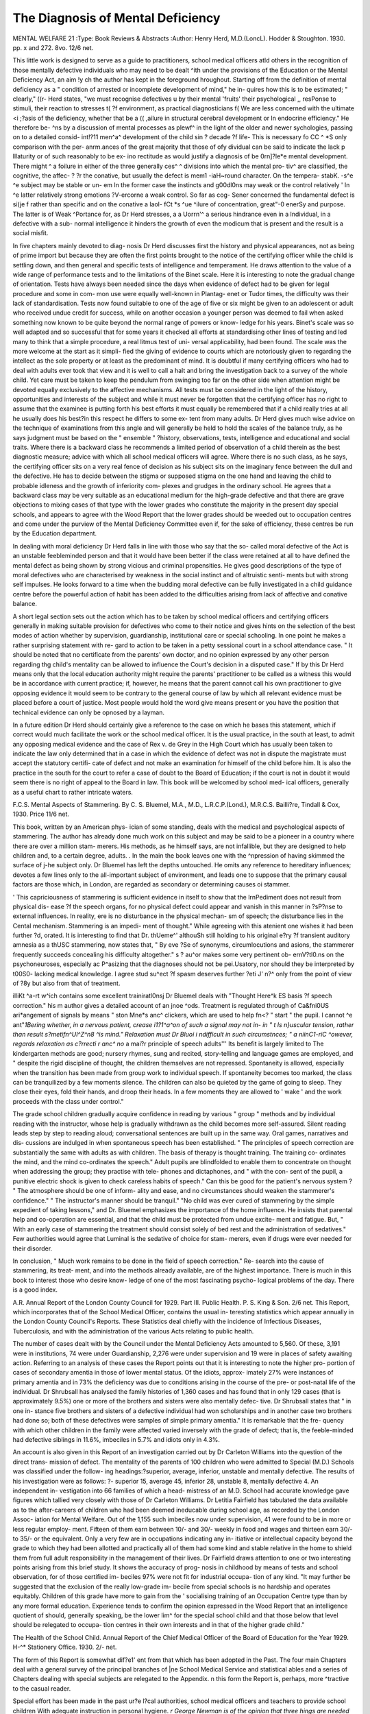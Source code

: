 The Diagnosis of Mental Deficiency
====================================

MENTAL WELFARE 21
:Type: Book Reviews & Abstracts
:Author: Henry Herd, M.D.(LoncL). Hodder &
Stoughton. 1930. pp. x and 272. 8vo.
12/6 net.

This little work is designed to serve as a
guide to practitioners, school medical officers
atld others in the recognition of those mentally
defective individuals who may need to be dealt
^ith under the provisions of the Education
or the Mental Deficiency Act, an aim
!y ch the author has kept in the foreground
hroughout. Starting off from the definition of
mental deficiency as a " condition of arrested
or incomplete development of mind," he in-
quires how this is to be estimated; " clearly,"
((r- Herd states, "we must recognise defectives
u by their mental 'fruits' their psychological
,, resPonse to stimuli, their reaction to stresses
t( ?f environment, as practical diagnosticians
f( We are less concerned with the ultimate
<i ;?asis of the deficiency, whether that be a
(( ,ailure in structural cerebral development or
ln endocrine efficiency." He therefore be-
^ns by a discussion of mental processes as
plewf^ in the light of the older and newer
sychologies, passing on to a detailed consid-
int!?11 men^a^ development of the child
sin ? decade ?f life- This is necessary
fo CC ^ *S only comparison with the per-
anrm.ances of the great majority that those of
ofy dividual can be said to indicate the lack
p lllaturity or of such reasonably to be ex-
ino rectitude as would justify a diagnosis of
be 0rn]?le*e mental development. There might
^ a foilure in either of the three generally
ces^ ^ divisions into which the mental pro-
tiv^ are classified, the cognitive, the affec-
? ?r the conative, but usually the defect is
mem1 -iaH~round character. On the tempera-
stabK. -s^e ^e subject may be stable or un-
em ln the former case the instincts and
g00dl0ns may weak or the control relatively
' ln ^e latter relatively strong emotions
?V-ercorne a weak control. So far as cog-
Sener concerned the fundamental defect is
si(je f rather than specific and on the conative
a laol- fCt *s ^ue ^ilure of concentration,
great"-0 enerSy and purpose. The latter is of
Weak ^Portance for, as Dr Herd stresses, a
a Uorrn'^ a serious hindrance even in
a lndividual, in a defective with a sub-
normal intelligence it hinders the growth of
even the modicum that is present and the
result is a social misfit.

In five chapters mainly devoted to diag-
nosis Dr Herd discusses first the history and
physical appearances, not as being of prime
import but because they are often the first
points brought to the notice of the certifying
officer while the child is settling down, and
then general and specific tests of intelligence
and temperament. He draws attention to the
value of a wide range of performance tests and
to the limitations of the Binet scale. Here it
is interesting to note the gradual change of
orientation. Tests have always been needed
since the days when evidence of defect had to
be given for legal procedure and some in com-
mon use were equally well-known in Plantag-
enet or Tudor times, the difficulty was their
lack of standardisation. Tests now found
suitable to one of the age of five or six might
be given to an adolescent or adult who received
undue credit for success, while on another
occasion a younger person was deemed to fail
when asked something now known to be quite
beyond the normal range of powers or know-
ledge for his years. Binet's scale was so well
adapted and so successful that for some years
it checked all efforts at standardising other
lines of testing and led many to think that a
simple procedure, a real litmus test of uni-
versal applicability, had been found. The scale
was the more welcome at the start as it simpli-
fied the giving of evidence to courts which are
notoriously given to regarding the intellect as
the sole property or at least as the predominant
of mind. It is doubtful if many certifying
officers who had to deal with adults ever took
that view and it is well to call a halt and bring
the investigation back to a survey of the whole
child. Yet care must be taken to keep the
pendulum from swinging too far on the other
side when attention might be devoted equally
exclusively to the affective mechanisms. All
tests must be considered in the light of the
history, opportunities and interests of the
subject and while it must never be forgotten
that the certifying officer has no right to
assume that the examinee is putting forth his
best efforts it must equally be remembered
that if a child really tries at all he usually does
his best?in this respect he differs to some ex-
tent from many adults. Dr Herd gives much
wise advice on the technique of examinations
from this angle and will generally be held to
hold the scales of the balance truly, as he says
judgment must be based on the " ensemble "
?history, observations, tests, intelligence and
educational and social traits. Where there is
a backward class he recommends a limited
period of observation of a child therein as the
best diagnostic measure; advice with which all
school medical officers will agree. Where there
is no such class, as he says, the certifying
officer sits on a very real fence of decision as
his subject sits on the imaginary fence between
the dull and the defective. He has to decide
between the stigma or supposed stigma on the
one hand and leaving the child to probable
idleness and the growth of inferiority com-
plexes and grudges in the ordinary school. He
agrees that a backward class may be very
suitable as an educational medium for the
high-grade defective and that there are grave
objections to mixing cases of that type with
the lower grades who constitute the majority
in the present day special schools, and appears
to agree with the Wood Report that the lower
grades should be weeded out to occupation
centres and come under the purview of the
Mental Deficiency Committee even if, for the
sake of efficiency, these centres be run by the
Education department.

In dealing with moral deficiency Dr Herd
falls in line with those who say that the so-
called moral defective of the Act is an unstable
feebleminded person and that it would have
been better if the class were retained at all to
have defined the mental defect as being shown
by strong vicious and criminal propensities.
He gives good descriptions of the type of moral
defectives who are characterised by weakness
in the social instinct and of altruistic senti-
ments but with strong self impulses. He looks
forward to a time when the budding moral
defective can be fully investigated in a child
guidance centre before the powerful action of
habit has been added to the difficulties arising
from lack of affective and conative balance.

A short legal section sets out the action
which has to be taken by school medical
officers and certifying officers generally in
making suitable provision for defectives who
come to their notice and gives hints on the
selection of the best modes of action whether
by supervision, guardianship, institutional
care or special schooling. In one point he
makes a rather surprising statement with re-
gard to action to be taken in a petty sessional
court in a school attendance case. " It should
be noted that no certificate from the parents'
own doctor, and no opinion expressed by any
other person regarding thg child's mentality
can be allowed to influence the Court's decision
in a disputed case." If by this Dr Herd means
only that the local education authority might
require the parents' practitioner to be called
as a witness this would be in accordance with
current practice; if, however, he means that
the parent cannot call his own practitioner to
give opposing evidence it would seem to be
contrary to the general course of law by which
all relevant evidence must be placed before a
court of justice. Most people would hold the
word give means present or you have the
position that technical evidence can only be
opnosed by a layman.

In a future edition Dr Herd should certainly
give a reference to the case on which he bases
this statement, which if correct would much
facilitate the work or the school medical
officer. It is the usual practice, in the south at
least, to admit any opposing medical evidence
and the case of Rex v. de Grey in the High
Court which has usually been taken to indicate
the law only determined that in a case in which
the evidence of defect was not in dispute the
magistrate must accept the statutory certifi-
cate of defect and not make an examination
for himself of the child before him. It is also
the practice in the south for the court to refer
a case of doubt to the Board of Education; if
the court is not in doubt it would seem there
is no right of appeal to the Board in law.
This book will be welcomed by school med-
ical officers, generally as a useful chart to
rather intricate waters.

F.C.S.
Mental Aspects of Stammering. By C. S.
Bluemel, M.A., M.D., L.R.C.P.(Lond.),
M.R.C.S. Bailli?re, Tindall & Cox, 1930.
Price 11/6 net.

This book, written by an American phys-
ician of some standing, deals with the medical
and psychological aspects of stammering. The
author has already done much work on this
subject and may be said to be a pioneer in a
country where there are over a million stam-
merers. His methods, as he himself says, are
not infallible, but they are designed to help
children and, to a certain degree, adults.
. In the main the book leaves one with the
^npression of having skimmed the surface of
j-he subject only. Dr Bluemel has left the
depths untouched. He omits any reference to
hereditary influences; devotes a few lines only
to the all-important subject of environment,
and leads one to suppose that the primary
causal factors are those which, in London, are
regarded as secondary or determining causes
oi stammer.

' This capriciousness of stammering is
sufficient evidence in itself to show that the
lrnPediment does not result from physical dis-
ease ?f the speech organs, for no physical defect
could appear and vanish in this manner in
?sP?nse to external influences. In reality,
ere is no disturbance in the physical mechan-
sm of speech; the disturbance lies in the
Cental mechanism. Stammering is an impedi-
ment of thought." While agreeing with this
atenient one wishes it had been further
?d, orated. It is interesting to find that Dr.
thUeme^' althouSh still holding to his original
e?ry ?f transient auditory amnesia as a
thUSC stammering, now states that, " By
eve ?Se of synonyms, circumlocutions and
asions, the stammerer frequently succeeds
concealing his difficulty altogether."
s ? au^or makes some very pertinent ob-
ernV?tl0.ns on the psychoneuroses, especially
ac P^asizing that the diagnoses should not be
pei.Usatory, nor should they be interpreted by
t00S0- lacking medical knowledge. I agree
stud su^ect ?f spasm deserves further
?eti J' n?^ only from the point of view of
?8y but also from that of treatment.

illiKt ^a-rt w^ich contains some excellent
trainiratl0nsj Dr Bluemel deals with "Thought
Here^k ES basis ?f speech correction."
his m author gives a detailed account of
an jnoe ^ods. Treatment is regulated through
of Ca&fni0US ari*angement of signals by means
" ston Mne*s anc^ clickers, which are used to
help fn<? " start " the pupil. I cannot
^e ant"*1Bering whether, in a nervous patient,
crease i1?1^a^on of such a signal may not in-
in " t ls n}uscular tension, rather than result
s?metifn^Ul^Z^n8 ^is mind." Relaxation must
Dr Bluoi i ndifficult in such circumstnces;
" a niinC1-riC ^owever, regards relaxation as
c?rrecti r anc^ no* a mai?r principle of speech
adults''' Its benefit is largely limited to
The kindergarten methods are good; nursery
rhymes, sung and recited, story-telling and
language games are employed, and " despite
the rigid discipline of thought, the children
themselves are not repressed. Spontaneity is
allowed, especially when the transition has
been made from group work to individual
speech. If spontaneity becomes too marked,
the class can be tranquilized by a few moments
silence. The children can also be quieted by
the game of going to sleep. They close their
eyes, fold their hands, and droop their heads.
In a few moments they are allowed to ' wake '
and the work proceeds with the class under
control."

The grade school children gradually acquire
confidence in reading by various " group "
methods and by individual reading with the
instructor, whose help is gradually withdrawn
as the child becomes more self-assured. Silent
reading leads step by step to reading aloud;
conversational sentences are built up in the
same way. Oral games, narratives and dis-
cussions are indulged in when spontaneous
speech has been established. " The principles
of speech correction are substantially the same
with adults as with children. The basis of
therapy is thought training. The training co-
ordinates the mind, and the mind co-ordinates
the speech." Adult pupils are blindfolded to
enable them to concentrate on thought when
addressing the group; they practise with tele-
phones and dictaphones, and " with the con-
sent of the pupil, a punitive electric shock is
given to check careless habits of speech." Can
this be good for the patient's nervous system ?
" The atmosphere should be one of inform-
ality and ease, and no circumstances should
weaken the stammerer's confidence." " The
instructor's manner should be tranquil." "No
child was ever cured of stammering by the
simple expedient of taking lessons," and Dr.
Bluemel emphasizes the importance of the
home influence. He insists that parental help
and co-operation are essential, and that the
child must be protected from undue excite-
ment and fatigue. But, " With an early case
of stammering the treatment should consist
solely of bed rest and the administration of
sedatives." Few authorities would agree that
Luminal is the sedative of choice for stam-
merers, even if drugs were ever needed for
their disorder.

In conclusion, " Much work remains to be
done in the field of speech correction." Re-
search into the cause of stammering, its treat-
ment, and into the methods already available,
are of the highest importance. There is much
in this book to interest those who desire know-
ledge of one of the most fascinating psycho-
logical problems of the day. There is a good
index.

A.R.
Annual Report of the London County
Council for 1929. Part III. Public Health.
P. S. King & Son. 2/6 net.
This Report, which incorporates that of the
School Medical Officer, contains the usual in-
teresting statistics which appear annually in
the London County Council's Reports. These
Statistics deal chiefly with the incidence of
Infectious Diseases, Tuberculosis, and with
the administration of the various Acts relating
to public health.

The number of cases dealt with by the
Council under the Mental Deficiency Acts
amounted to 5,560. Of these, 3,191 were in
institutions, 74 were under Guardianship,
2,276 were under supervision and 19 were
in places of safety awaiting action. Referring
to an analysis of these cases the Report points
out that it is interesting to note the higher pro-
portion of cases of secondary amentia in those
of lower mental status. Of the idiots, approx-
imately 27% were instances of primary
amentia and in 73% the deficiency was due to
conditions arising in the course of the pre- or
post-natal life of the individual. Dr Shrubsall
has analysed the family histories of 1,360 cases
and has found that in only 129 cases (that is
approximately 9.5%) one or more of the
brothers and sisters were also mentally defec-
tive. Dr Shrubsall states that " in one in-
stance five brothers and sisters of a defective
individual had won scholarships and in another
case two brothers had done so; both of these
defectives were samples of simple primary
amentia." It is remarkable that the fre-
quency with which other children in the
family were affected varied inversely with the
grade of defect; that is, the feeble-minded had
defective siblings in 11.6%, imbeciles in 5.7%
and idiots only in 4.3%.

An account is also given in this Report of
an investigation carried out by Dr Carleton
Williams into the question of the direct trans-
mission of defect. The mentality of the parents
of 100 children who were admitted to Special
(M.D.) Schools was classified under the follow-
ing headings:?superior, average, inferior,
unstable and mentally defective. The results
of his investigation were as follows: ?-
superior 15, average 45, inferior 28, unstable
8, mentally defective 4. An independent in-
vestigation into 66 families of which a head-
mistress of an M.D. School had accurate
knowledge gave figures which tallied very
closely with those of Dr Carleton Williams.
Dr Letitia Fairfield has tabulated the data
available as to the after-careers of children
who had been deemed ineducable during
school age, as recorded by the London Assoc-
iation for Mental Welfare. Out of the 1,155
such imbeciles now under supervision, 41 were
found to be in more or less regular employ-
ment. Fifteen of them earn between 10/- and
30/- weekly in food and wages and thirteen
earn 30/- to 35/- or the equivalent. Only a
very few are in occupations indicating any in-
itiative or intellectual capacity beyond the
grade to which they had been allotted and
practically all of them had some kind and
stable relative in the home to shield them from
full adult responsibility in the management of
their lives. Dr Fairfield draws attention to
one or two interesting points arising from this
brief study. It shows the accuracy of prog-
nosis in childhood by means of tests and
school observation, for of those certified im-
beciles 97% were not fit for industrial occupa-
tion of any kind. "It may further be suggested
that the exclusion of the really low-grade im-
becile from special schools is no hardship and
operates equitably. Children of this grade
have more to gain from the ' socialising
training of an Occupation Centre type than by
any more formal education. Experience tends
to confirm the opinion expressed in the Wood
Report that an intelligence quotient of
should, generally speaking, be the lower lim^
for the special school child and that those
below that level should be relegated to occupa-
tion centres in their own interests and in that
of the higher grade child."

The Health of the School Child. Annual
Report of the Chief Medical Officer of the
Board of Education for the Year 1929. H-^*
Stationery Office. 1930. 2/- net.

The form of this Report is somewhat dif?e1'
ent from that which has been adopted in the
Past. The four main Chapters deal with a
general survey of the principal branches of
|ne School Medical Service and statistical
ables and a series of Chapters dealing with
special subjects are relegated to the Appendix.
n this form the Report is, perhaps, more
^tractive to the casual reader.

Special effort has been made in the past
ur?e l?cal authorities, school medical
officers and teachers to provide school children
With adequate instruction in personal hygiene.
*r George Newman is of the opinion that three
hings are needed in this respect; first the
re.c?gnition that health education is something
ider than elementary physiology and should
embrace the life of the citizen at home and at
^?rk; secondly the acceptance of health educa-
]?n as a fundamental and integral part of the
cUrriculum, and thirdly the working-out of
a?y*? adapted to suit the curriculum, type
1. circumstances of each school. Informa-
i?n gained from 3,133 returns from schools
? as shown that at the moment health teaching
very unevenly given.

is ? secti?n on Exceptional Children it
Qf Pointed out that the complete ascertainment
of children depends on the co-operation
do school teacher, the school attendance
Partment, health visitors, school nurses and
others ?f voluntary committees with the
r ?ol Medical Officer. The number of child-
fed ascertained in 1929 as mentally defective
m^ca.ble)_amounted to 32,775, and the accom-
to iff cl0n Special Schools for these children
or fl 6; Inall> 28,598 were attending schools
ic ? institutions. Reports of School Med-
the 1? rs indicate that the publication of
Comport of the Joint Mental Deficiency
lem ^as stimulated interest in the prob-
for making special educational provision
tions efretar(lecl child. "The recommenda-
criti'0-?: i ^e. Committee were discussed and
In with discrimination in many areas.
rai.n areas an attempt to make provision
may C es recommended by the Committee
A n?er^e as time and circumstances allow."
subie , aPter of the Appendix is devoted to the
iritere t ^ursery Schools in which keen
year s has been displayed during the past
orty such schools have now received
recognition and plans have been approved for
an additional 12 schools. The cost of building,
equipment, etc., must naturally vary with a
number of factors involved, but an average
cost per place may be said to be about ?30.
The most successful method of staffing such
schools is found to be the appointment of one
or two qualified teachers (according to the
numbers of children in attendance) assisted by
less highly qualified assistants, as certain parts
of nursery school management can usefully be
performed by students who wish to increase
their experience in the care of children.
Amongst the chapters in the Appendix there
is an interesting review of the history of the
development of the School Medical Service
since its inauguration in 1907.

Psychopathology. By J. Ernest Nicole,
L.M.S.S.A., D.P.M. With a Foreword by
W. H. B. Stoddart, M.D., B.S., F.R.C.P.
Bailliere Tindall and Cox. 1930. 10/6.
Dr Nicole has in this book attempted a brief
summary of the principal schools of psycho-
pathology as they are known by translated
works and otherwise in this country, and has,
on the whole, succeeded well. The chapter on
Freud's theories and the subsequent chapter
principally on the Freudian conception of the
ego are specially good for the condensation of a
difficult subject. Clearly the author hasnotonly
read about Freud but has also discussed his
views at length with others. The Chapters on
Adler and Jung are also neatly condensed and
these chapters form the most useful part of the
book. Not many persons would regard Kempf
and Berman's views as worthy of a chapter to
themselves besides these others. Watson's real
contribution to psychology (his methods of ex-
periment and observation) is missed and the
account of The " Biochemical approaches "
does not profess to be more than a summary.
As a purely literary and uncritical symposium
of such modern views as are available to the
English reader the book is useful, and the
chapters on the most popular schools are well
done.
R.D.G.
